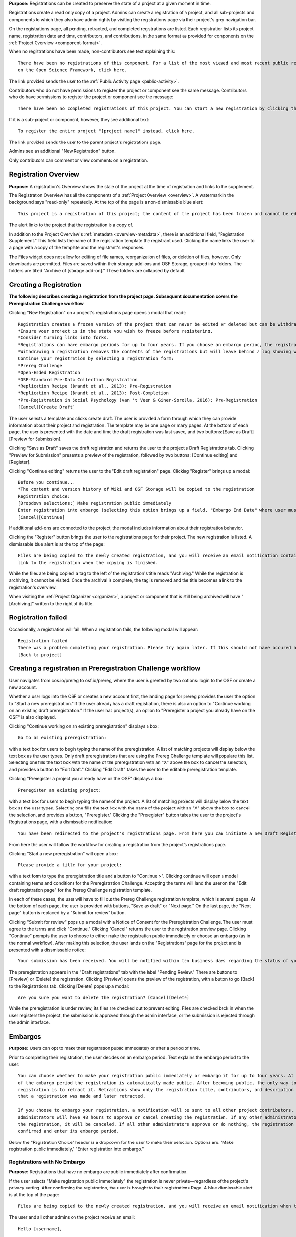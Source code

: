 **Purpose:** Registrations can be created to preserve the state of a project at a given moment in time.

Registrations create a read only copy of a project. Admins can create a registration of a project, and all sub-projects and components
to which they also have admin rights by visiting the registrations page via their project's grey navigation bar.

On the registrations page, all pending, retracted, and completed registrations are listed. Each registration lists its project name,
registration date and time, contributors, and contributions, in the same format as provided for components on the
:ref:`Project Overview <component-format>`.

When no registrations have been made, non-contributors see text explaining this::

    There have been no registrations of this component. For a list of the most viewed and most recent public registrations
    on the Open Science Framework, click here.

The link provided sends the user to the :ref:`Public Activity page <public-activity>`.

Contributors who do not have permissions to register the project or component see the same message. Contributors who do have permissions to register the project or component see the message:: 

    There have been no completed registrations of this project. You can start a new registration by clicking the “New Registration” button, and you have the option of saving as a draft registration before submission. For a list of the most viewed and most recent public registrations on the Open Science Framework, click here.

If it is a sub-project or component, however, they see additional text::

    To register the entire project "[project name]" instead, click here.

The link provided sends the user to the parent project's registrations page.

Admins see an additional "New Registration" button.

Only contributors can comment or view comments on a registration.

Registration Overview
---------------
**Purpose:** A registration's Overview shows the state of the project at the time of registration and links to the supplement.

The Registration Overview has all the components of a :ref:`Project Overview <overview>`. A watermark in the background
says "read-only" repeatedly. At the top of the page is a non-dismissable blue alert::

    This project is a registration of this project; the content of the project has been frozen and cannot be edited.

The alert links to the project that the registration is a copy of.

In addition to the Project Overview's :ref:`metadata <overview-metadata>`, there is an additional field, "Registration Supplement."
This field lists the name of the registration template the registrant used. Clicking the name links the user to a page with
a copy of the template and the registrant's responses.

The Files widget does not allow for editing of file names, reorganization of files, or deletion of files, however. Only
downloads are permitted. Files are saved within their storage add-ons and OSF Storage, grouped into folders. The folders are
titled "Archive of [storage add-on]." These folders are collapsed by default.


Creating a Registration
-----------------

**The following describes creating a registration from the project page. Subsequent documentation covers the Preregistration Challenge workflow**


Clicking "New Registration" on a project's registrations page opens a modal that reads::

    Registration creates a frozen version of the project that can never be edited or deleted but can be withdrawn. Your original project remains editable but will now have the registration linked to it. Things to know about registration:
    *Ensure your project is in the state you wish to freeze before registering.
    *Consider turning links into forks.
    *Registrations can have embargo periods for up to four years. If you choose an embargo period, the registration will automatically become public when the embargo expires.
    *Withdrawing a registration removes the contents of the registrations but will leave behind a log showing when the registration was created and withdrawn.
    Continue your registration by selecting a registration form:
    *Prereg Challenge 
    *Open-Ended Registration 
    *OSF-Standard Pre-Data Collection Registration 
    *Replication Recipe (Brandt et al., 2013): Pre-Registration 
    *Replication Recipe (Brandt et al., 2013): Post-Completion 
    *Pre-Registration in Social Psychology (van 't Veer & Giner-Sorolla, 2016): Pre-Registration 
    [Cancel][Create Draft]

The user selects a template and clicks create draft. The user is provided a form through which they can provide information about their project and
registration. The template may be one page or many pages. At the bottom of each page, the user is presented with the date and time the draft registration was last saved, and two buttons: [Save as Draft][Preview for Submission]. 

Clicking "Save as Draft" saves the draft registration and returns the user to the project's Draft Registrations tab. 
Clicking "Preview for Submission" presents a preview of the registration, followed by two buttons: [Continue editing] and [Register]. 

Clicking "Continue editing" returns the user to the "Edit draft registration" page. 
Clicking "Register" brings up a modal::

    Before you continue...
    *The content and version history of Wiki and OSF Storage will be copied to the registration 
    Registration choice: 
    [Dropdown selections:] Make registration public immediately
    Enter registration into embargo (selecting this option brings up a field, "Embargo End Date" where user must select date to embargo)
    [Cancel][Continue]

If additional add-ons are connected to the project, the modal includes information about their registration behavior.

Clicking the "Register" button brings the user to the registrations page for their project. The new registration is listed.
A dismissable blue alert is at the top of the page::

    Files are being copied to the newly created registration, and you will receive an email notification containing a
    link to the registration when the copying is finished.

While the files are being copied, a tag to the left of the registration's title reads "Archiving." While the registration
is archiving, it cannot be visited. Once the archival is complete, the tag is removed and the title becomes a link to the
registration's overview.

When visiting the :ref:`Project Organizer <organizer>`, a project or component that is still being archived will have "[Archiving]"
written to the right of its title.

Registration failed
-----------------
Occasionally, a registration will fail. When a registration fails, the following modal will appear::

    Registration failed
    There was a problem completing your registration. Please try again later. If this should not have occured and the issue persists, please report it to support@osf.io. 
    [Back to project]

Creating a registration in Preregistration Challenge workflow
------------
User navigates from cos.io/prereg to osf.io/prereg, where the user is greeted by two options: login to the OSF or create a new account. 

Whether a user logs into the OSF or creates a new account first, the landing page for prereg provides the user the option to "Start a new preregistration." If the user already has a draft registration, there is also an option to "Continue working on an existing draft preregistration." If the user has project(s), an option to "Preregister a project you already have on the OSF" is also displayed. 

Clicking "Continue working on an existing preregistration" displays a box::
    
    Go to an existing preregistration:

with a text box for users to begin typing the name of the preregistration. A list of matching projects will display below the text box as the user types. Only draft preregistrations that are using the Prereg Challenge template will populare this list. Selecting one fills the text box with the name of the preregistration with an "X" above the box to cancel the selection, and provides a button to "Edit Draft." Clicking "Edit Draft" takes the user to the editable preregistration template.

Clicking "Preregister a project you already have on the OSF" displays a box::

    Preregister an existing project:

with a text box for users to begin typing the name of the project. A list of matching projects will display below the text box as the user types. Selecting one fills the text box with the name of the project with an "X" above the box to cancel the selection, and provides a button, "Preregister." Clicking the "Preregister" button takes the user to the project's Registrations page, with a dismissable notification::

    You have been redirected to the project's registrations page. From here you can initiate a new Draft Registration to complete the registration process. 

From here the user will follow the workflow for creating a registration from the project's registrations page. 

Clicking "Start a new preregistration" will open a box::
    
    Please provide a title for your project:

with a text form to type the preregistration title and a button to "Continue >". Clicking continue will open a model containing terms and conditions for the Preregistration Challenge. Accepting the terms will land the user on the "Edit draft registration page" for the Prereg Challenge registration template. 

In each of these cases, the user will have to fill out the Prereg Challenge registration template, which is several pages. At the bottom of each page, the user is provided with buttons, "Save as draft" or "Next page." On the last page, the "Next page" button is replaced by a "Submit for review" button. 

Clicking "Submit for review" pops up a modal with a Notice of Consent for the Preregistration Challenge. The user must agree to the terms and click "Continue." Clicking "Cancel" returns the user to the registration preview page. Clicking "Continue" prompts the user to choose to either make the registration public immediately or choose an embargo (as in the normal workflow). After making this selection, the user lands on the "Registrations" page for the project and is presented with a dissmissable notice::

    Your submission has been received. You will be notified within ten business days regarding the status of your submission. If you have questions, you may contact us at prereg@cos.io. 

The preregistration appears in the "Draft registrations" tab with the label "Pending Review." There are buttons to [Preview] or [Delete] the registration. Clicking [Preview] opens the preview of the registration, with a button to go [Back] to the Registrations tab. Clicking [Delete] pops up a modal:: 
    
    Are you sure you want to delete the registration? [Cancel][Delete]

While the preregistration is under review, its files are checked out to prevent editing. Files are checked back in when the user registers the project, the submission is approved through the admin interface, or the submission is rejected through the admin interface. 


Embargos
------------
**Purpose:** Users can opt to make their registration public immediately or after a period of time.

Prior to completing their registration, the user decides on an embargo period. Text explains the embargo period to the user::

    You can choose whether to make your registration public immediately or embargo it for up to four years. At the end
    of the embargo period the registration is automatically made public. After becoming public, the only way to remove a
    registration is to retract it. Retractions show only the registration title, contributors, and description to indicate
    that a registration was made and later retracted.

    If you choose to embargo your registration, a notification will be sent to all other project contributors. Other
    administrators will have 48 hours to approve or cancel creating the registration. If any other administrator rejects
    the registration, it will be canceled. If all other administrators approve or do nothing, the registration will be
    confirmed and enter its embargo period.

Below the "Registration Choice" header is a dropdown for the user to make their selection. Options are: "Make registration
public immediately," "Enter registration into embargo."

Registrations with No Embargo
^^^^^^^^^^^^^^^^
**Purpose:** Registrations that have no embargo are public immediately after confirmation.

If the user selects "Make registration public immediately" the registration is never private—regardless of the project's
privacy setting. After confirming the registration, the user is brought to their registrations Page. A blue dismissable alert
is at the top of the page::

    Files are being copied to the newly created registration, and you will receive an email notification when the copying is finished.

The user and all other admins on the project receive an email::

    Hello [username],

    [You or username] initiated a registration of your project [project name].
    To approve this registration, click the following link: URL
    To immediately cancel this registration, click the following link: URL
    Note: If you take no action within 48 hours, the registration will be automatically approved. This operation is irreversible.

    Sincerely yours,

    The OSF Robots

Clicking to approve the registration brings the user to the registration's overview. There, a green dismissable alert is
at the top of the page::

    Your registration approval has been accepted.

Clicking to disapprove the registration brings the user to the project's overview. There, a green dismissable alert is
at the top of the page::

    Your disapproval has been accepted and the registration has been cancelled.

Non-admins also receive an email notifying them of the registration::

    Hello [username],

    We just wanted to let you know that [registrant username] has initiated the following pending registration: URL

    Sincerely yours,

    The OSF Robots

Clicking the link brings the user to the registration with the following alert at the top of the page::

    This project is currently pending registration, awaiting approval from project administrators. This registration will
    be final and enter the embargo period when all project administrators approve the registration or 48 hours pass,
    whichever comes first. [Cancel Registration]

The Cancel Registration button appears only for Project Administrators. If no action is taken by any administrator, the registration is approved. The Cancel Registration button appears only for Project Administrators.

If a user attempts to visit a link to or approve a cancelled registration, they are brought to a page that reads::

    Resource Deleted
    This resource has been deleted

.. todo:: after fixed, log what happens if you try to cancel an approved registration

Before a registration has been approved or cancelled, the registrations page shows a tag to the left of the registration
that reads "Registration Pending." Visiting that registration also shows the tag to the left of the components titles on the
overview page.

Prior to a registration's approval, the privacy settings from the registered project and its components apply. After approval,
the entirety of the registration is public.

Registrations with an Embargo
^^^^^^^^^^^^^^
**Purpose:** Embargo periods allow the user to keep a registration private for a limited period of time.

Selecting "Enter registration into embargo" opens another text field below the dropdown titled "Embargo end date." Clicking
into the text field opens a calendar widget for the user to select a date for the conclusion of the embargo. On the selected date,
the registration will become public.

The date selected must be more than two days in the future but cannot be greater than four years away. If the user attempts to
select a date not within the appropriate range, after attempting to confirm their registration the calendar widget is opened
and a dismissable yellow growlbox alert shows at the top right of the page::

    Invalid embargo end date
    Please choose a date more than two days, but less than four years, from today.

After confirming the registration, the user is brought back to the registrations page for the registered project. A blue alert
is at the top of the page::

    Files are being copied to the newly created registration, and you will receive an email notification when the copying is finished.

If the registration was entered into an embargo period, a lock indicating that the project is private appears to the left
of the title on the registration page. Before an admin approves the embargo, an additional tag reads "Pending Embargo."
These also appear to the left of component titles on the registration's overview. After the embargo is approved, the tag
reads "Embargoed" until the embargo period is concluded.

If a registration is embargoed, all admins on the project, including the registrant, receive an email::

    Hello [username],

    We just wanted to let you know that [username] has requested an embargoed registration for a project you administer.
    The proposed registration can be reviewed here: URL.
    If approved, a registration will be created for the project and it will remain private until it is retracted, manually
    made public, or the embargo end date has passed on [date].
    To approve this action click the following link: URL
    To disapprove this action, click the following link: URL
    Note: Clicking the disapproval link will immediately cancel the pending embargo and the registration will
    be deleted. If you neither approve nor disapprove the embargo within 48 hours from
    midnight tonight (EDT) the registration will remain private and enter into an embargoed state.

    Sincerely yours,

    The OSF Robots

Non-admins also receive an email::

    Hello [username],

    We just wanted to let you know that [registrant username] has requested an embargoed registration for a project you
    contribute to.
    If approved, a registration will be created for the project, viewable here: URL, and it will remain
    private until it is retracted, manually made public, or the embargo end date has passed on [date].

    Sincerely yours,

    The OSF Robots

Visiting the embargoed registration before it is approved shows a non-dismissable alert at the top of the page::

    This project is currently pending registration, awaiting approval from project administrators. This registration will
    be final and enter the embargo period when all project administrators approve the registration or 48 hours pass,
    whichever comes first. The embargo will keep the registration private until the embargo period ends. [Cancel Registration]

The Cancel Registration button appears only for Project Administrators.

After an embargo is enacted, a red non-dismissable alert is shown at the top of the page::

    This component is currently embargoed. It will remain private until its embargo date, [date], passes or an admin
    manually makes it public.

An admin can change the privacy setting on an embargoed project or components they are an admin on. If an admin clicks the
"Make Private" button, a modal appears::

    Warning
    Once a registration is made public, you will not be able to make the registration private again. After making the
    registration public, if you discover material in it that should have remained private, your only option will be to
    retract the registration. This will eliminate the registration, leaving only basic information of the project title,
    description, and contributors with a notice of retraction.
    [Cancel] [Make Public]

Public components or projects in an embargo cannot be made private.

After an embargo ends, the registration and its components are made public.

End embargo early
---------------
If an embargoed registration is already approved, it may be made public by the project administrators. One the registration page, a "Make Public" button appears. Clicking it generates the following modal::

    End embargo early
    By clicking confirm, an email will be sent to project administrator(s) to approve ending the embargo. If approved, this registration, including any components, will be made public immediately. This action is irreversible.
    [Cancel] [Confirm]  

Selecting "Confirm" reveals a green dismissable alert at the top of the page::

    Email sent
    The administrator(s) can approve or cancel the action within 48 hours. If 48 hours pass without any action taken, then the registration will become public.

The following email will be sent to project contributors::

    Hello [username],

    You initiated a request to end the embargo for a registration of [project name]. The embargoed registration can be viewed here: URL

    To approve this change and to make this registration public immediately, click the following link: URL

    To cancel this change, click the following link: URL

    Sincerely yours,

    The OSF Robots

Clicking the disapproval link will immediately cancel this request and the original embargo date will remain intact. This registration will be made public when all project administrators approve the change or 48 hours pass, whichever comes first.

Withdrawals
---------------
**Purpose:** Withdrawals allow admins to make the contents of a registration private.

A registration that is not embargoed is public. Users cannot "undo" a registration or make its contents private, but admins
do have the option to withdraw the registration. To withdraw a registration the admin visits the registration's settings page.
Non-admins do not see the link to the Settings page.

Only the entirety of a registration can be withdrawn—individual components cannot be withdrawn. If an admin visits a component's
settings page to attempt to withdraw the registration of the individual component, a panel reads::

    Withdraw Registration
    Withdrawing children components of a registration is not allowed. Should you wish to withdraw this component, please
    withdraw its parent registration here.

Visiting the settings page of the parent registration shows a panel where the admin can withdraw the registration:

    Withdraw Registration
    Withdrawing a registration will remove its content from the OSF, but leave basic metadata behind. The title of a
    withdrawn registration and its contributor list will remain, as will justification or explanation of the withdrawal,
    should you wish to provide it. Withdrawn registrations will be marked with a withdrawn tag.
    [Withdraw Registration]

Clicking "Withdraw Registration" brings the user to a page where they must provide a justification::

    Withdraw Registration
    Withdrawing a registration will remove its content from the OSF, but leave basic metadata behind. The title of a withdrawn
    registration and its contributor list will remain, as will justification or explanation of the withdrawal, should you
    wish to provide it. Withdrawn registrations will be marked with a "withdrawn" tag. This action is irreversible.
    Please provide your justification for withdrawing this registration.

A text field allows the user to enter their reason for withdrawing the registration. No justification is required, however.

The user must then type the first word of the name of the project into an additional text field to continue.

After withdrawing the registration, they are brought to the registration's overview where a non-dismissable alert is visible at the top
of the page::

    This project is currently pending entering into a withdrawn state.

Visiting the settings shows, instead of the "Withdraw Registration" button, text that reads::

    This registration is already pending withdrawal.

On the registrations page of the registered project, and next to the registered components titles on the registration's overview,
a tag reads "Pending withdrawal."

The user will receive a notification that the withdrawal has been initiated::

    Hello [username],

    You initiated a withdrawal of your registration t3st. The registration can be viewed here: URL

    If approved, the registration will be marked as withdrawn. Its content will be removed from the OSF, but leave basic metadata behind. The title of a withdrawn registration and its contributor list will remain, as will justification or explanation of the withdrawal, should you wish to provide it.

    To approve this withdrawal, click the following link: URL

    To cancel this withdrawal, click the following link: URL

    Note: Clicking the disapproval link will immediately cancel the pending withdrawal. If you neither approve nor disapprove the withdrawal within 0 hours of midnight tonight (EDT) the registration will become withdrawn. This operation is irreversible. Sincerely yours,

    The OSF Robots

Non-admins also receive an email::

    Hello [username],

    We just wanted to let you know that [withdraw-initiator username] has requested a withdrawal for the following registration: URL

    Sincerely yours,

    The OSF Robots

If an admin disapproves of the withdrawal, they are brought to the registration where a green dismissable alert is shown at the
top of the page::

    Your disapproval has been accepted and the withdrawal has been cancelled.

If an admin disapproves, but then an admin attempts to approve the withdrawal, they are brought to a pages that reads::

    Invalid Token
    This registration is not a pending withdrawal.

If an admin approves the withdrawal, they are brought to the withdrawal's page. At the top is a green dismissable alert::

    Your approval has been accepted.

Withdrawn pages show the registration's title, contributors, type of registration supplement (though no link to contents),
date of the project's creation, date of the registration, and description. At the top of the page is a red, non-dismissable alert
that reads::

    This project is a withdrawn registration of this project; the content of the project has been taken down for the reason(s) stated below.

Below the description is the "Justification for Withdrawal" section. The admin's justification is provided below the header. If
no justification was entered, the section reads::

    No justification provided during withdrawal.

No other options or widgets are shown on the page.

If a user visits the registered project's registrations page, the withdrawn registration is still listed, with a link to the
withdrawal page. A red tag to the left of the link reads "Withdrawn."

Withdrawn registrations are shown in search results of the OSF. To the right of their name, in the result, is "(Withdrawn Registration)."

DOIs and ARKs
------------------
**Purpose:** DOIs and ARKs can be issued to provide means of citation alternate to the OSF URL.

Public, meaning non-embargoed, registrations can be given DOIs and ARKs. To do so, admins visit the registration's page and
click the "Create DOI/ARK" link below the "Date Created" field. Clicking opens a modal::

    Create identifiers
    Are you sure you want to create a DOI and ARK for this project?
    [Cancel][Create]

Clicking "Create" turns the link to text that reads::

    Creating identifiers

After several seconds, the text changes again to read::

    Identifiers: DOI [DOI identifier] | ARK [ARK identifier]

Both identifiers link to an EZID page for the registration.

When a DOI has been created for a project, the citation widget updates to reflect the doi.org URL instead of the registration's osf.io
URL.


Registering with Add-ons
----------------
**Purpose:** The OSF can archive the contents of add-ons to include them in registrations.

Add-on contents can often be copied and included in registrations, but certain limits affect how complete this action is.

Draft figshare files cannot be copied. If a registration is begun for a project that contains draft figshare files, an alert is
shown to the user after they click the "Register" button::

    Before you continue...
    The figshare project settings test contains private content that we cannot copy to the registration. If this content
    is made public on figshare we should then be able to copy those files. You can view those files here.
    If you choose to continue with the registration at this time we will exclude the contents of any addons that are not copyable.
    These files will not appear in the final registration.
    [Cancel][Continue]

Continuing will register the project—no archive of the figshare files will be present.

If the figshare add-on contains only public figshare files, they will be copied and included in the registration.

No other add-on produces a similar warning during registration, though they are presented to the user in a final confirmation modal
before completing the registration.

Copies of the most recent version of all other add-ons will be present. OSF Storage maintains complete version history.